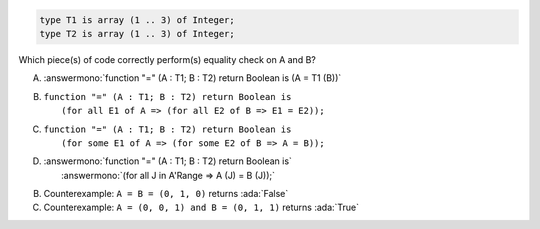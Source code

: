 .. code:: Ada

    type T1 is array (1 .. 3) of Integer;
    type T2 is array (1 .. 3) of Integer;

Which piece(s) of code correctly perform(s) equality check on A and B?

A. :answermono:`function "=" (A : T1; B : T2) return Boolean is (A = T1 (B))`
B. | ``function "=" (A : T1; B : T2) return Boolean is``
   |   ``(for all E1 of A => (for all E2 of B => E1 = E2));``
C. | ``function "=" (A : T1; B : T2) return Boolean is``
   |   ``(for some E1 of A => (for some E2 of B => A = B));``
D. | :answermono:`function "=" (A : T1; B : T2) return Boolean is`
   |   :answermono:`(for all J in A'Range => A (J) = B (J));`

.. container:: animate

    B. Counterexample: ``A = B = (0, 1, 0)`` returns :ada:`False`
    C. Counterexample: ``A = (0, 0, 1) and B = (0, 1, 1)`` returns :ada:`True`
